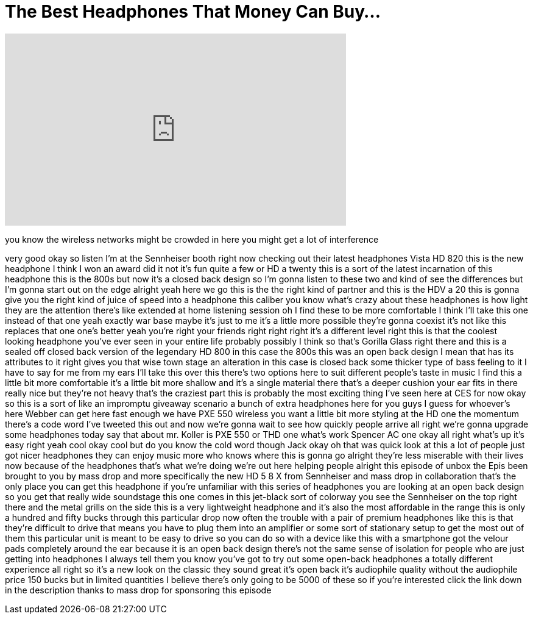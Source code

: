 = The Best Headphones That Money Can Buy...
:published_at: 2018-02-26
:hp-alt-title: The Best Headphones That Money Can Buy...
:hp-image: https://i.ytimg.com/vi/sRVRN2DlDp4/maxresdefault.jpg


++++
<iframe width="560" height="315" src="https://www.youtube.com/embed/sRVRN2DlDp4?rel=0" frameborder="0" allow="autoplay; encrypted-media" allowfullscreen></iframe>
++++

you know the wireless networks might be
crowded in here you might get a lot of
interference
[Applause]
very good okay so listen I'm at the
Sennheiser booth right now checking out
their latest headphones Vista HD 820
this is the new headphone I think I won
an award did it not it's fun quite a few
or HD a twenty this is a sort of the
latest incarnation of this headphone
this is the 800s but now it's a closed
back design so I'm gonna listen to these
two and kind of see the differences but
I'm gonna start out on the edge alright
yeah here we go
this is the the right kind of partner
and this is the HDV a 20 this is gonna
give you the right kind of juice of
speed into a headphone this caliber you
know what's crazy about these headphones
is how light they are the attention
there's like extended at home listening
session oh I find these to be more
comfortable
I think I'll take this one instead of
that one yeah exactly
war base maybe it's just to me it's a
little more possible they're gonna
coexist it's not like this replaces that
one one's better
yeah you're right your friends right
right right it's a different level right
this is that the coolest looking
headphone you've ever seen in your
entire life probably possibly I think so
that's Gorilla Glass right there and
this is a sealed off closed back version
of the legendary HD 800 in this case the
800s this was an open back design I mean
that has its attributes to it right
gives you that wise town stage an
alteration in this case is closed back
some thicker type of bass feeling to it
I have to say for me from my ears I'll
take this over this there's two options
here to suit different people's taste in
music I find this a little bit more
comfortable it's a little bit more
shallow and it's a single material there
that's a deeper cushion your ear fits in
there really nice but they're not heavy
that's the craziest part this is
probably the most exciting thing I've
seen here at CES for now okay so this is
a sort of like an impromptu giveaway
scenario a bunch of extra headphones
here for you guys I guess for whoever's
here Webber can get here fast enough
we have PXE 550 wireless you want a
little bit more styling at the HD one
the momentum there's a code word I've
tweeted this out and now we're gonna
wait to see how quickly people arrive
all right we're gonna upgrade some
headphones today say that about mr.
Koller is PXE 550 or THD one what's work
Spencer AC one okay all right what's up
it's easy right yeah cool okay cool but
do you know the cold word though Jack
okay oh that was quick look at this a
lot of people just got nicer headphones
they can enjoy music more who knows
where this is gonna go alright they're
less miserable with their lives now
because of the headphones that's what
we're doing we're out here helping
people alright
this episode of unbox the Epis been
brought to you by mass drop and more
specifically the new HD 5 8 X from
Sennheiser
and mass drop in collaboration that's
the only place you can get this
headphone if you're unfamiliar with this
series of headphones you are looking at
an open back design so you get that
really wide soundstage this one comes in
this jet-black sort of colorway you see
the Sennheiser on the top right there
and the metal grills on the side this is
a very lightweight headphone and it's
also the most affordable in the range
this is only a hundred and fifty bucks
through this particular drop now often
the trouble with a pair of premium
headphones like this is that they're
difficult to drive that means you have
to plug them into an amplifier or some
sort of stationary setup to get the most
out of them this particular unit is
meant to be easy to drive so you can do
so with a device like this with a
smartphone got the velour pads
completely around the ear because it is
an open back design there's not the same
sense of isolation for people who are
just getting into headphones I always
tell them you know you've got to try out
some open-back headphones a totally
different experience
all right so it's a new look on the
classic they sound great it's open back
it's audiophile quality without the
audiophile price 150 bucks but in
limited quantities I believe there's
only going to be 5000 of these so if
you're interested click the link down in
the description thanks to mass drop for
sponsoring this episode